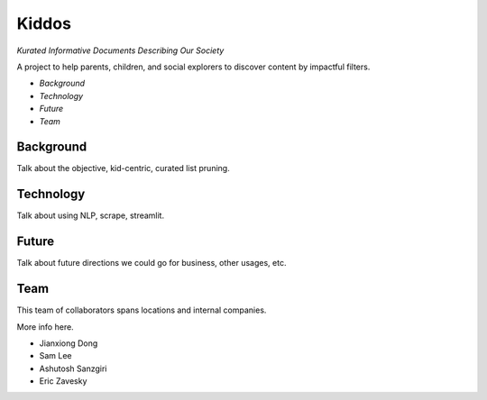 Kiddos
######

*Kurated Informative Documents Describing Our Society*

A project to help parents, children, and social explorers to discover content by impactful filters.  

* `Background`
* `Technology`
* `Future`
* `Team`

Background
==========
Talk about the objective, kid-centric, curated list pruning.


Technology
==========
Talk about using NLP, scrape, streamlit.


Future
======
Talk about future directions we could go for business, other usages, etc.


Team
====
This team of collaborators spans locations and internal companies.

More info here.

* Jianxiong Dong 
* Sam Lee
* Ashutosh Sanzgiri
* Eric Zavesky